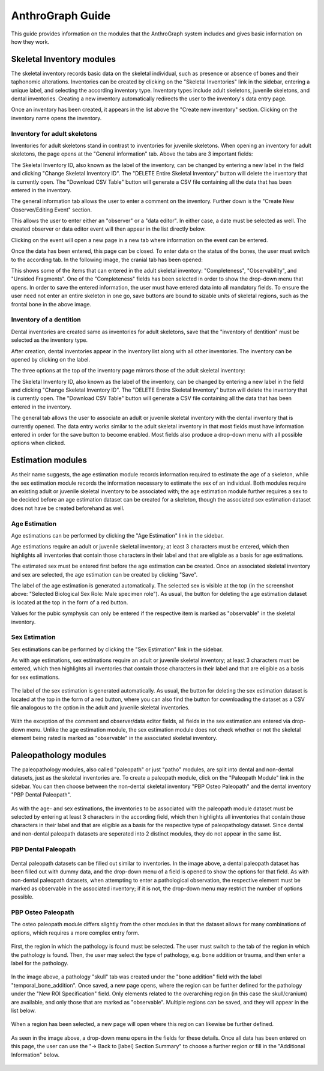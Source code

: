 ******************
AnthroGraph Guide
******************
This guide provides information on the modules that the AnthroGraph system includes and gives basic information on how they work.


===========================
Skeletal Inventory modules
===========================

The skeletal inventory records basic data on the skeletal individual, such as presence or absence of bones and their taphonomic alterations. Inventories can be created by clicking on the "Skeletal Inventories" link in the sidebar, entering a unique label, and selecting the according inventory type. Inventory types include adult skeletons, juvenile skeletons, and dental inventories. Creating a new inventory automatically redirects the user to the inventory's data entry page.

.. image:: gfx/anthrograph/InventoriesList.png
   :scale: 75 %
   
Once an inventory has been created, it appears in the list above the "Create new inventory" section. Clicking on the inventory name opens the inventory.


------------------------------
Inventory for adult skeletons
------------------------------

Inventories for adult skeletons stand in contrast to inventories for juvenile skeletons. When opening an inventory for adult skeletons, the page opens at the "General information" tab. Above the tabs are 3 important fields:

.. image:: gfx/anthrograph/SkelInventoryGen.png
   :scale: 75 %
   
The Skeletal Inventory ID, also known as the label of the inventory, can be changed by entering a new label in the field and clicking "Change Skeletal Inventory ID".
The "DELETE Entire Skeletal Inventory" button will delete the inventory that is currently open.
The "Download CSV Table" button will generate a CSV file containing all the data that has been entered in the inventory.

The general information tab allows the user to enter a comment on the inventory. Further down is the "Create New Observer/Editing Event" section.

.. image:: gfx/anthrograph/SkelInvRoles.png
   :scale: 75 %
   
This allows the user to enter either an "observer" or a "data editor". In either case, a date must be selected as well. The created observer or data editor event will then appear in the list directly below.

.. image:: gfx/anthrograph/CreatedEvent.png
   :scale: 75 %

Clicking on the event will open a new page in a new tab where information on the event can be entered.

.. image:: gfx/anthrograph/EditingEvent.png
   :scale: 75 %
   
Once the data has been entered, this page can be closed. To enter data on the status of the bones, the user must switch to the according tab. In the following image, the cranial tab has been opened:

.. image:: gfx/anthrograph/SkelInventoryCranium.png
   :scale: 75 %
   
This shows some of the items that can entered in the adult skeletal inventory: "Completeness", "Observability", and "Unsided Fragments". One of the "Completeness" fields has been selected in order to show the drop-down menu that opens. In order to save the entered information, the user must have entered data into all mandatory fields. To ensure the user need not enter an entire skeleton in one go, save buttons are bound to sizable units of skeletal regions, such as the frontal bone in the above image.


-------------------------
Inventory of a dentition
-------------------------

Dental inventories are created same as inventories for adult skeletons, save that the "inventory of dentition" must be selected as the inventory type.

.. image:: gfx/anthrograph/DentalInvSelect.png
   :scale: 75 %
   
After creation, dental inventories appear in the inventory list along with all other inventories. The inventory can be opened by clicking on the label.

.. image:: gfx/anthrograph/DentalInvDataset.png
   :scale: 75 %
   
The three options at the top of the inventory page mirrors those of the adult skeletal inventory:

The Skeletal Inventory ID, also known as the label of the inventory, can be changed by entering a new label in the field and clicking "Change Skeletal Inventory ID".
The "DELETE Entire Skeletal Inventory" button will delete the inventory that is currently open.
The "Download CSV Table" button will generate a CSV file containing all the data that has been entered in the inventory.

The general tab allows the user to associate an adult or juvenile skeletal inventory with the dental inventory that is currently opened. The data entry works similar to the adult skeletal inventory in that most fields must have information entered in order for the save button to become enabled. Most fields also produce a drop-down menu with all possible options when clicked.

.. image:: gfx/anthrograph/DentalInvDatasetEntry.png
   :scale: 75 %


===================
Estimation modules
===================

As their name suggests, the age estimation module records information required to estimate the age of a skeleton, while the sex estimation module records the information necessary to estimate the sex of an individual. Both modules require an existing adult or juvenile skeletal inventory to be associated with; the age estimation module further requires a sex to be decided before an age estimation dataset can be created for a skeleton, though the associated sex estimation dataset does not have be created beforehand as well.

---------------
Age Estimation
---------------

Age estimations can be performed by clicking the "Age Estimation" link in the sidebar.

.. image:: gfx/anthrograph/AgeEstList.png
   :scale: 75 %

Age estimations require an adult or juvenile skeletal inventory; at least 3 characters must be entered, which then highlights all inventories that contain those characters in their label and that are eligible as a basis for age estimations.

.. image:: gfx/anthrograph/AgeEstListEntry.png
   :scale: 75 %
   
The estimated sex must be entered first before the age estimation can be created. Once an associated skeletal inventory and sex are selected, the age estimation can be created by clicking "Save".

.. image:: gfx/anthrograph/AgeEstDataset.png
   :scale: 75 %

The label of the age estimation is generated automatically. The selected sex is visible at the top (in the screenshot above: "Selected Biological Sex Role: Male specimen role"). As usual, the button for deleting the age estimation dataset is located at the top in the form of a red button.

Values for the pubic symphysis can only be entered if the respective item is marked as "observable" in the skeletal inventory.


---------------
Sex Estimation
---------------

Sex estimations can be performed by clicking the "Sex Estimation" link in the sidebar.

.. image:: gfx/anthrograph/SexEstList.png
   :scale: 75 %

As with age estimations, sex estimations require an adult or juvenile skeletal inventory; at least 3 characters must be entered, which then highlights all inventories that contain those characters in their label and that are eligible as a basis for sex estimations.

 .. image:: gfx/anthrograph/SexEstDataset.png
   :scale: 75 %
   
The label of the sex estimation is generated automatically. As usual, the button for deleting the sex estimation dataset is located at the top in the form of a red button, where you can also find the button for cownloading the dataset as a CSV file analogous to the option in the adult and juvenile skeletal inventories.

 .. image:: gfx/anthrograph/SexEstValuePattern.png
   :scale: 75 %

With the exception of the comment and observer/data editor fields, all fields in the sex estimation are entered via drop-down menu. Unlike the age estimation module, the sex estimation module does not check whether or not the skeletal element being rated is marked as "observable" in the associated skeletal inventory.


=======================
Paleopathology modules
=======================

The paleopathology modules, also called "paleopath" or just "patho" modules, are split into dental and non-dental datasets, just as the skeletal inventories are. To create a paleopath module, click on the "Paleopath Module" link in the sidebar. You can then choose between the non-dental skeletal inventory "PBP Osteo Paleopath" and the dental inventory "PBP Dental Paleopath".

 .. image:: gfx/anthrograph/PathoList.png
   :scale: 75 %

As with the age- and sex estimations, the inventories to be associated with the paleopath module dataset must be selected by entering at least 3 characters in the according field, which then highlights all inventories that contain those characters in their label and that are eligible as a basis for the respective type of paleopathology dataset. Since dental and non-dental paleopath datasets are seperated into 2 distinct modules, they do not appear in the same list.


---------------------
PBP Dental Paleopath
---------------------

 .. image:: gfx/anthrograph/PathoDentalDummy.png
   :scale: 75 %

Dental paleopath datasets can be filled out similar to inventories. In the image above, a dental paleopath dataset has been filled out with dummy data, and the drop-down menu of a field is opened to show the options for that field. As with non-dental paleopath datasets, when attempting to enter a pathological observation, the respective element must be marked as observable in the associated inventory; if it is not, the drop-down menu may restrict the number of options possible.


--------------------
PBP Osteo Paleopath
--------------------

The osteo paleopath module differs slightly from the other modules in that the dataset allows for many combinations of options, which requires a more complex entry form.

 .. image:: gfx/anthrograph/PathoOsteoDataset.png
   :scale: 75 %
   
First, the region in which the pathology is found must be selected. The user must switch to the tab of the region in which the pathology is found. Then, the user may select the type of pathology, e.g. bone addition or trauma, and then enter a label for the pathology.

 .. image:: gfx/anthrograph/PathoROIEntry.png
   :scale: 75 %

In the image above, a pathology "skull" tab was created under the "bone addition" field with the label "temporal_bone_addition". Once saved, a new page opens, where the region can be further defined for the pathology under the "New ROI Specification" field. Only elements related to the overarching region (in this case the skull/cranium) are available, and only those that are marked as "observable". Multiple regions can be saved, and they will appear in the list below.

 .. image:: gfx/anthrograph/PathoROIAdvanced.png
   :scale: 75 %

When a region has been selected, a new page will open where this region can likewise be further defined. 

 .. image:: gfx/anthrograph/PathoROIAdvPattern.png
   :scale: 75 %

As seen in the image above, a drop-down menu opens in the fields for these details. Once all data has been entered on this page, the user can use the "-> Back to [label] Section Summary" to choose a further region or fill in the "Additional Information" below.

 .. image:: gfx/anthrograph/PathoROIEntrySpecs.png
   :scale: 75 %
